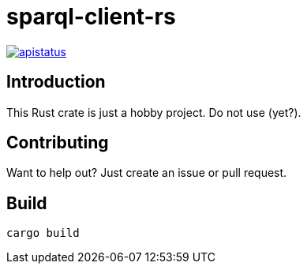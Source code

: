 = sparql-client-rs

image::https://img.shields.io/github/license/mashape/apistatus.svg[link="https://github.com/agnos-ai/sparql-client-rs/blob/main/LICENSE"]

== Introduction

This Rust crate is just a hobby project. Do not use (yet?).

== Contributing

Want to help out? Just create an issue or pull request.

== Build

```
cargo build
```
